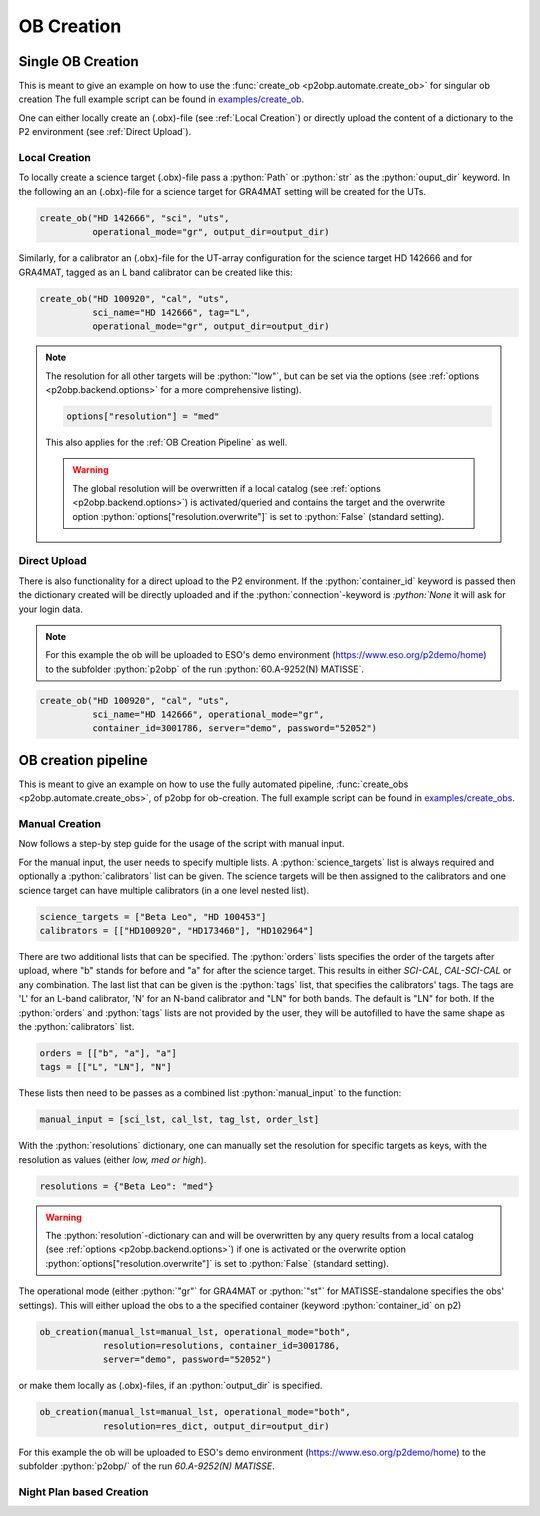 .. role:: python(code)
   :language: python

===========
OB Creation
===========

------------------
Single OB Creation
------------------

This is meant to give an example on how to use the
:func:`create_ob <p2obp.automate.create_ob>` for singular ob creation
The full example script can be found in `examples/create_ob <https://github.com/MBSck/p2obp/blob/main/examples/create_ob.py>`_.

One can either locally create an (.obx)-file (see :ref:`Local Creation`) or
directly upload the content of a dictionary to the P2 environment (see :ref:`Direct Upload`).

Local Creation
--------------

To locally create a science target (.obx)-file pass a :python:`Path` or :python:`str`
as the :python:`ouput_dir` keyword. In the following an an (.obx)-file
for a science target for GRA4MAT setting will be created for the UTs.

.. code-block:: python

  create_ob("HD 142666", "sci", "uts",
            operational_mode="gr", output_dir=output_dir)


Similarly, for a calibrator an (.obx)-file for the UT-array configuration
for the science target HD 142666 and for GRA4MAT, tagged as an L band calibrator
can be created like this:

.. code-block:: python

  create_ob("HD 100920", "cal", "uts",
            sci_name="HD 142666", tag="L",
            operational_mode="gr", output_dir=output_dir)

.. note::

  The resolution for all other targets will be :python:`"low"`, but can be
  set via the options (see :ref:`options <p2obp.backend.options>` for a more comprehensive listing).

  .. code-block:: python

    options["resolution"] = "med"

  This also applies for the :ref:`OB Creation Pipeline` as well.

  .. warning::

     The global resolution will be overwritten if a local catalog 
     (see :ref:`options <p2obp.backend.options>`) is activated/queried and contains
     the target and the overwrite option :python:`options["resolution.overwrite"]`
     is set to :python:`False` (standard setting).


Direct Upload
-------------

There is also functionality for a direct upload to the P2 environment.
If the :python:`container_id` keyword is passed then the dictionary created 
will be directly uploaded and if the :python:`connection`-keyword is `:python:`None`
it will ask for your login data.

.. note::
  For this example the ob will be uploaded to ESO's demo environment
  (https://www.eso.org/p2demo/home) to the subfolder :python:`p2obp` of the
  run :python:`60.A-9252(N) MATISSE`.

.. code-block:: python

  create_ob("HD 100920", "cal", "uts",
            sci_name="HD 142666", operational_mode="gr",
            container_id=3001786, server="demo", password="52052")

--------------------
OB creation pipeline
--------------------

This is meant to give an example on how to use the
fully automated pipeline, :func:`create_obs <p2obp.automate.create_obs>`, of p2obp for ob-creation.
The full example script can be found in `examples/create_obs <https://github.com/MBSck/p2obp/blob/main/examples/create_obs.py>`_.

Manual Creation
---------------

Now follows a step-by step guide for the usage of the script with manual input.

For the manual input, the user needs to specify multiple lists.
A :python:`science_targets` list is always required and optionally a :python:`calibrators` list can be given.
The science targets will be then assigned to the calibrators and one science target can have multiple calibrators (in a
one level nested list).

.. code-block:: python

  science_targets = ["Beta Leo", "HD 100453"]
  calibrators = [["HD100920", "HD173460"], "HD102964"]

There are two additional lists that can be specified. 
The :python:`orders` lists specifies the order of the targets after upload, where "b" stands
for before and "a" for after the science target. This results in either `SCI-CAL`, `CAL-SCI-CAL` or any combination.
The last list that can be given is the :python:`tags` list, that specifies the calibrators' tags.
The tags are 'L' for an L-band calibrator, 'N' for an N-band calibrator and "LN" for both bands.
The default is "LN" for both.
If the :python:`orders` and :python:`tags` lists are not provided by the user, they will be autofilled to have the same shape
as the :python:`calibrators` list.

.. code-block:: python

  orders = [["b", "a"], "a"]
  tags = [["L", "LN"], "N"]

These lists then need to be passes as a combined list :python:`manual_input` to the function:

.. code-block:: python

  manual_input = [sci_lst, cal_lst, tag_lst, order_lst]

With the :python:`resolutions` dictionary, one can manually set the resolution
for specific targets as keys, with the resolution as values (either *low, med or high*).

.. code-block:: python

  resolutions = {"Beta Leo": "med"}

.. warning::

   The :python:`resolution`-dictionary can and will be overwritten by any query results from
   a local catalog (see :ref:`options <p2obp.backend.options>`) if one is activated or the overwrite option
   :python:`options["resolution.overwrite"]` is set to :python:`False` (standard setting).

The operational mode (either :python:`"gr"` for GRA4MAT or
:python:`"st"` for MATISSE-standalone specifies the obs' settings).
This will either upload the obs to a the specified container (keyword
:python:`container_id` on p2)

.. code-block:: python

  ob_creation(manual_lst=manual_lst, operational_mode="both",
              resolution=resolutions, container_id=3001786,
              server="demo", password="52052")

or make them locally as (.obx)-files, if an :python:`output_dir` is specified.

.. code-block:: python

  ob_creation(manual_lst=manual_lst, operational_mode="both",
              resolution=res_dict, output_dir=output_dir)

For this example the ob will be uploaded to ESO's demo environment
(https://www.eso.org/p2demo/home) to the subfolder :python:`p2obp/` of the
run `60.A-9252(N) MATISSE`.


Night Plan based Creation
-------------------------


